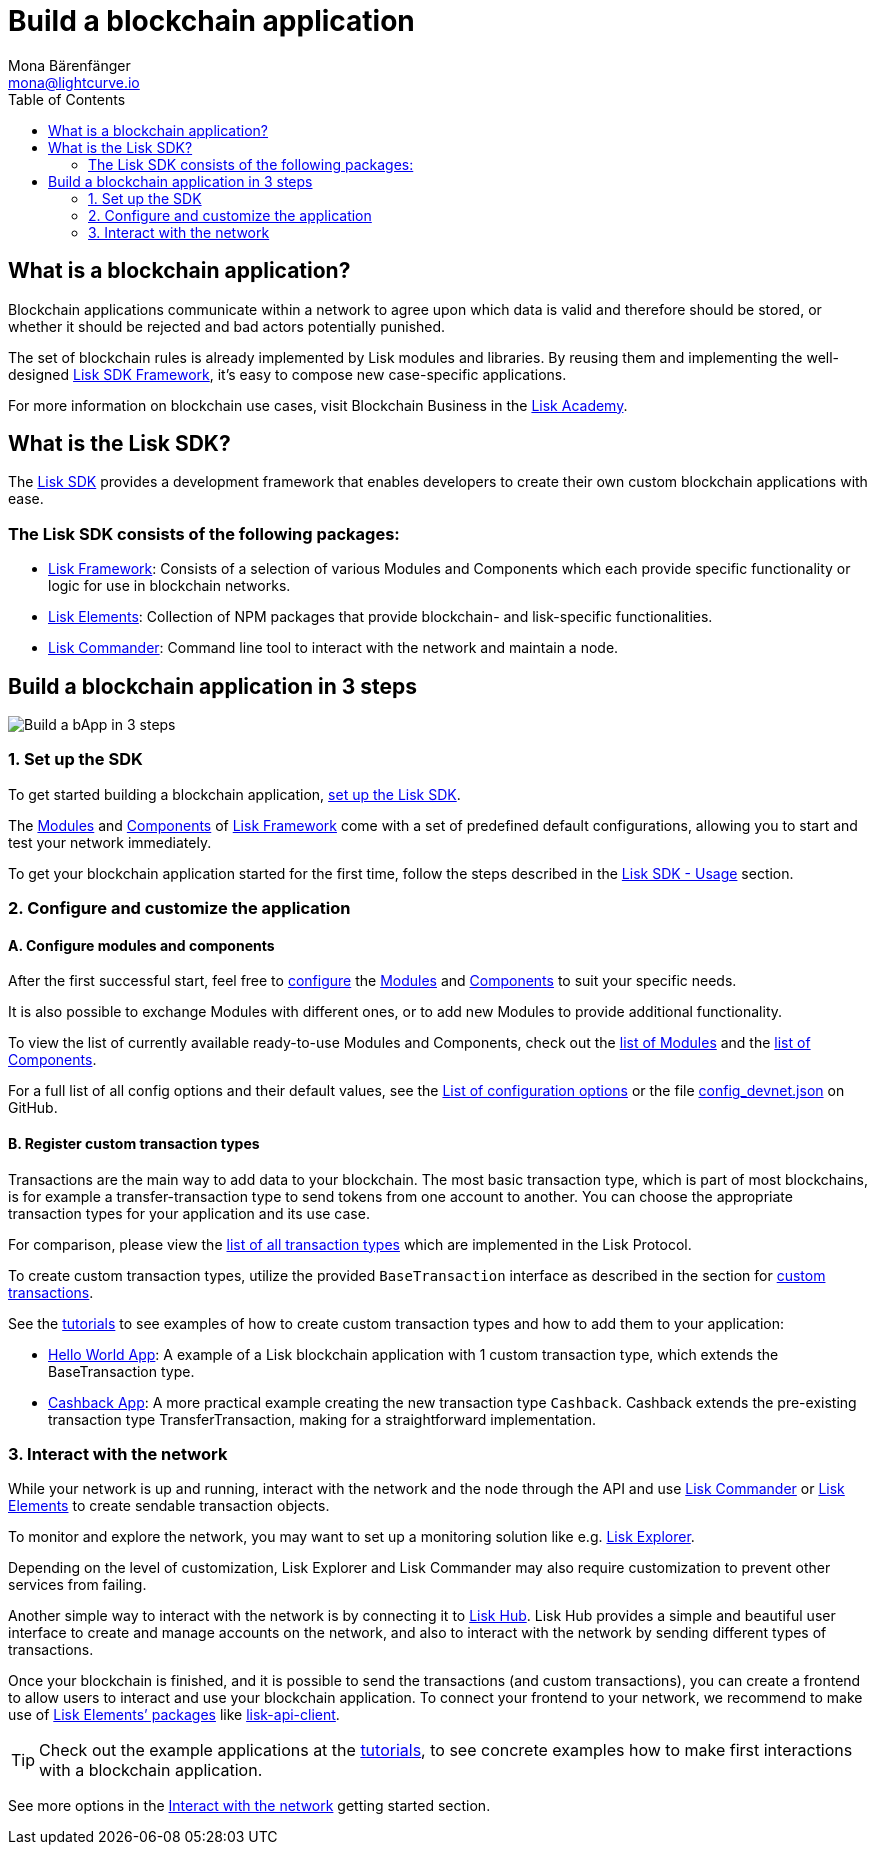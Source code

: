 = Build a blockchain application
Mona Bärenfänger <mona@lightcurve.io>
:toc:
:imagesdir: ../assets/images

== What is a blockchain application?

Blockchain applications communicate within a network to agree upon which data is valid and therefore should be stored, or whether it should be rejected and bad actors potentially punished.

The set of blockchain rules is already implemented by Lisk modules and libraries.
By reusing them and implementing the well-designed xref:2.3.2@lisk-sdk::index.adoc[Lisk SDK Framework], it’s easy to compose new case-specific applications.

For more information on blockchain use cases, visit Blockchain Business in the https://lisk.io/academy/blockchain-business/blockchain-in-business[Lisk Academy].

== What is the Lisk SDK?

The xref:2.3.2@lisk-sdk::index.adoc[Lisk SDK] provides a development framework that enables developers to create their own custom blockchain applications with ease.

=== The Lisk SDK consists of the following packages:

* xref:2.3.2@lisk-sdk::lisk-framework/index.adoc[Lisk Framework]: Consists of a selection of various Modules and Components which each provide specific functionality or logic for use in blockchain networks.
* xref:2.3.2@lisk-sdk::lisk-elements/index.adoc[Lisk Elements]: Collection of NPM packages that provide blockchain- and lisk-specific functionalities.
* xref:2.3.2@lisk-sdk::lisk-commander/index.adoc[Lisk Commander]: Command line tool to interact with the network and maintain a node.

== Build a blockchain application in 3 steps

image:3-steps.png[Build a bApp in 3 steps]

=== 1. Set up the SDK

To get started building a blockchain application, xref:2.3.2@lisk-sdk::index.adoc#_usage[set up the Lisk SDK].

The xref:2.3.2@lisk-sdk::lisk-framework/index.adoc#_modules[Modules] and xref:2.3.2@lisk-sdk::lisk-framework/index.adoc#_components[Components] of xref:2.3.2@lisk-sdk::lisk-framework/index.adoc[Lisk Framework] come with a set of predefined default configurations, allowing you to start and test your network immediately.

To get your blockchain application started for the first time, follow the steps described in the xref:2.3.2@lisk-sdk::index.adoc#_usage[Lisk SDK - Usage] section.

=== 2. Configure and customize the application

==== A. Configure modules and components

After the first successful start, feel free to xref:2.3.2@lisk-sdk::configuration.adoc[configure] the xref:2.3.2@lisk-sdk::lisk-framework/index.adoc#_modules[Modules] and xref:2.3.2@lisk-sdk::lisk-framework/index.adoc#_components[Components] to suit your specific needs.

It is also possible to exchange Modules with different ones, or to add new Modules to provide additional functionality.

To view the list of currently available ready-to-use Modules and Components, check out the xref:2.3.2@lisk-sdk::lisk-framework/index.adoc#_list_of_core_modules[list of Modules] and the xref:2.3.2@lisk-sdk::lisk-framework/index.adoc#_components[list of Components].

For a full list of all config options and their default values, see the xref:2.3.2@lisk-sdk::configuration.adoc#_list_of_configuration_options[List of configuration options] or the file https://github.com/LiskHQ/lisk-sdk/blob/development/sdk/src/samples/config_devnet.json[config_devnet.json] on GitHub.

==== B. Register custom transaction types

Transactions are the main way to add data to your blockchain.
The most basic transaction type, which is part of most blockchains, is for example a transfer-transaction type to send tokens from one account to another.
You can choose the appropriate transaction types for your application and its use case.

For comparison, please view the xref:1.1@lisk-protocol::transactions.adoc[list of all transaction types] which are implemented in the Lisk Protocol.

To create custom transaction types, utilize the provided `BaseTransaction` interface as described in the section for xref:2.3.2@lisk-sdk::customize.adoc[custom transactions].

See the xref:tutorials.adoc[tutorials] to see examples of how to create custom transaction types and how to add them to your application:

* xref:tutorials/hello-world.adoc[Hello World App]: A example of a Lisk blockchain application with 1 custom transaction type, which extends the BaseTransaction type.
* xref:tutorials/cashback.adoc[Cashback App]: A more practical example creating the new transaction type `Cashback`. Cashback extends the pre-existing transaction type TransferTransaction, making for a straightforward implementation.

=== 3. Interact with the network

While your network is up and running, interact with the network and the node through the API and use xref:2.3.2@lisk-sdk::lisk-commander/index.adoc[Lisk Commander] or xref:2.3.2@lisk-sdk::lisk-elements/index.adoc[Lisk Elements] to create sendable transaction objects.

To monitor and explore the network, you may want to set up a monitoring solution like e.g. https://github.com/LiskHQ/lisk-explorer[Lisk Explorer].

Depending on the level of customization, Lisk Explorer and Lisk Commander may also require customization to prevent other services from failing.

Another simple way to interact with the network is by connecting it to https://github.com/LiskHQ/lisk-hub[Lisk Hub].
Lisk Hub provides a simple and beautiful user interface to create and manage accounts on the network, and also to interact with the network by sending different types of transactions.

Once your blockchain is finished, and it is possible to send the transactions (and custom transactions), you can create a frontend to allow users to interact and use your blockchain application.
To connect your frontend to your network, we recommend to make use of xref:2.3.2@lisk-sdk::lisk-elements/packages.adoc[Lisk Elements’ packages] like xref:2.3.2@lisk-sdk::lisk-elements/packages/api-client.adoc[lisk-api-client].

TIP: Check out the example applications at the xref:tutorials.adoc[tutorials], to see concrete examples how to make first interactions with a blockchain application.

See more options in the xref:interact-with-network.adoc[Interact with the network] getting started section.
